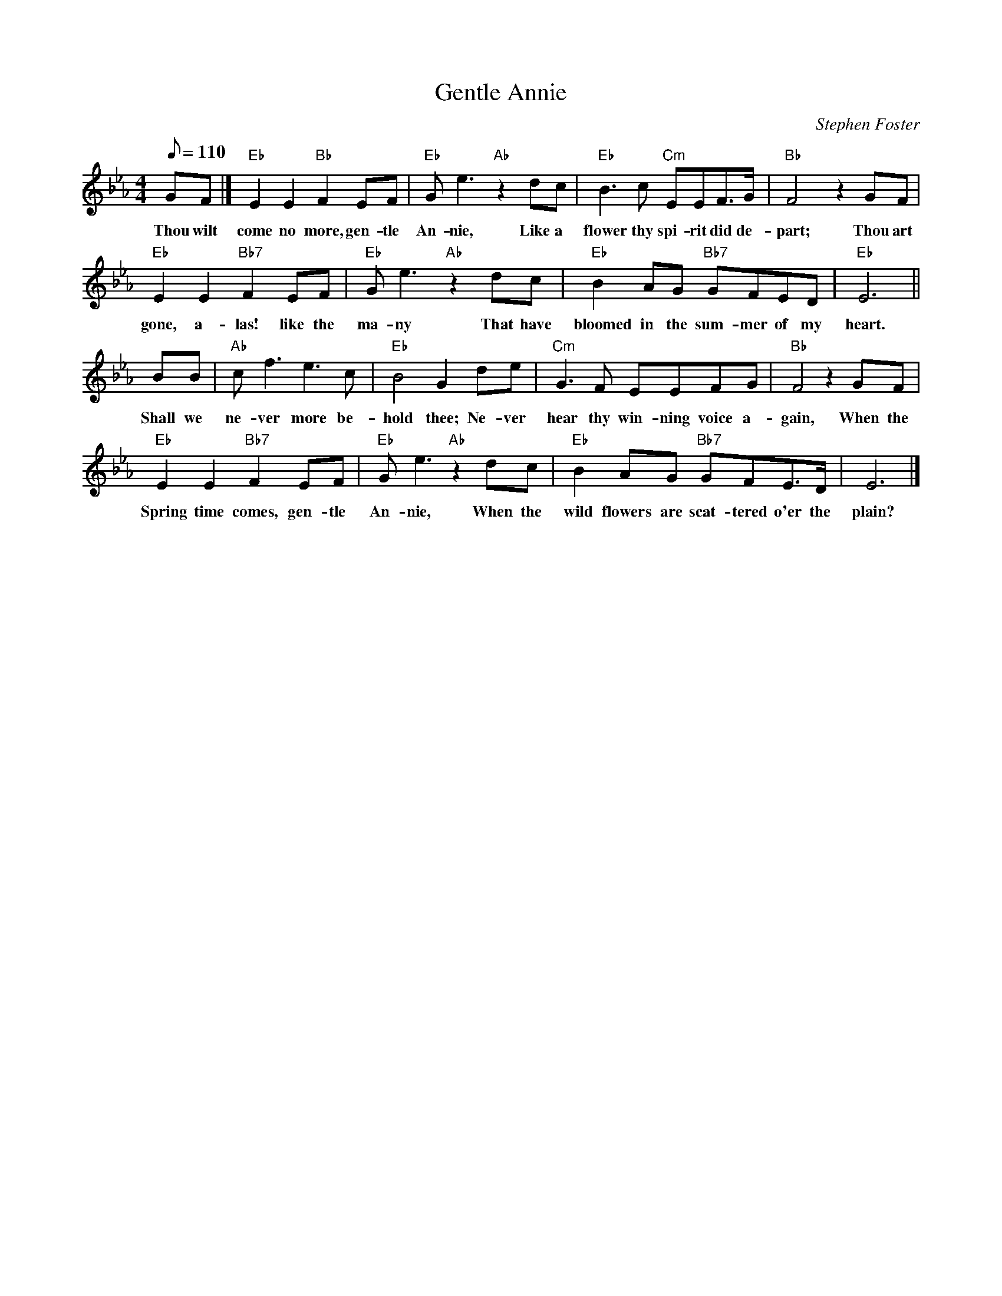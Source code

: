 X: 1
T:Gentle Annie
M:4/4
L:1/8
C:Stephen Foster
Z:Kevin Goess 4/13/200
K:Eb
Q:110
GF |] "Eb" E2E2 "Bb" F2EF | "Eb" Ge3 "Ab" z2 dc| "Eb" B3c "Cm" EEF>G | "Bb" F4 z2 GF|
w:Thou wilt come no more, gen-tle An-nie, Like a flower thy spi-rit did de-part; Thou art
"Eb" E2E2 "Bb7" F2EF | "Eb" Ge3 "Ab" z2 dc | "Eb" B2AG "Bb7" GFED | "Eb" E6 ||
w:gone, a-las! like the ma-ny That have bloomed in the sum-mer of my heart.
BB| "Ab" cf3e3c | "Eb" B4G2de | "Cm" G3F EEFG | "Bb" F4 z2 GF | 
w:Shall we ne-ver more be-hold thee; Ne-ver hear thy win-ning voice a-gain, When the
"Eb" E2E2 "Bb7" F2EF | "Eb" Ge3 "Ab" z2 dc| "Eb" B2AG "Bb7" GFE>D|E6|]
w:Spring time comes, gen-tle An-nie, When the wild flowers are scat-tered o'er the plain?


